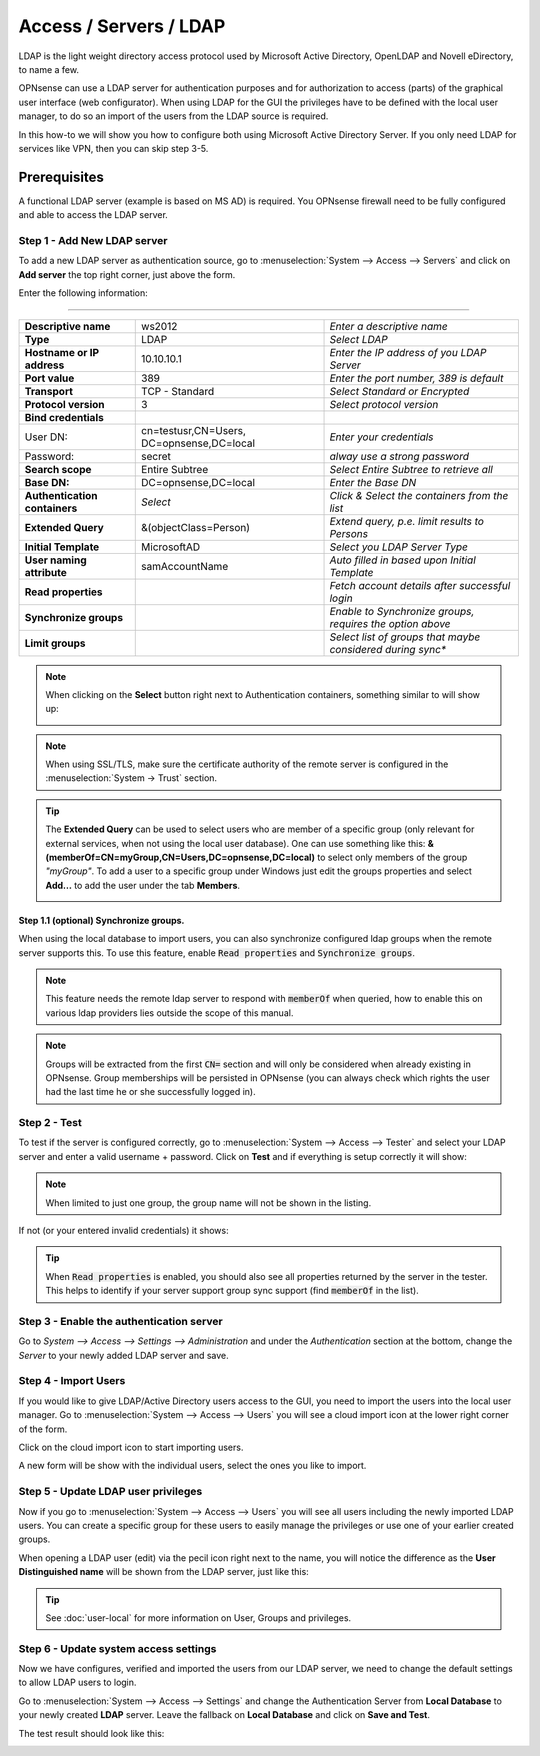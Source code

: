 =====================================
Access / Servers / LDAP
=====================================

LDAP is the light weight directory access protocol used by Microsoft Active Directory,
OpenLDAP and Novell eDirectory, to name a few.

OPNsense can use a LDAP server for authentication purposes and for authorization
to access (parts) of the graphical user interface (web configurator). When using
LDAP for the GUI the privileges have to be defined with the local user manager,
to do so an import of the users from the LDAP source is required.

In this how-to we will show you how to configure both using Microsoft Active Directory
Server. If you only need LDAP for services like VPN, then you can skip step 3-5.

-------------
Prerequisites
-------------
A functional LDAP server (example is based on MS AD) is required.
You OPNsense firewall need to be fully configured and able to access the LDAP server.

Step 1 - Add New LDAP server
----------------------------
To add a new LDAP server as authentication source, go to :menuselection:`System --> Access --> Servers`
and click on **Add server** the top right corner, just above the form.

Enter the following information:

=========================================================================================================================

================================ ======================== ===============================================================
 **Descriptive name**             ws2012                   *Enter a descriptive name*
 **Type**                         LDAP                     *Select LDAP*
 **Hostname or IP address**       10.10.10.1               *Enter the IP address of you LDAP Server*
 **Port value**                   389                      *Enter the port number, 389 is default*
 **Transport**                    TCP - Standard           *Select Standard or Encrypted*
 **Protocol version**             3                        *Select protocol version*
 **Bind credentials**
  User DN:                        cn=testusr,CN=Users,     *Enter your credentials*
                                  DC=opnsense,DC=local
  Password:                       secret                   *alway use a strong password*

 **Search scope**                 Entire Subtree           *Select Entire Subtree to retrieve all*
 **Base DN:**                     DC=opnsense,DC=local     *Enter the Base DN*
 **Authentication containers**	  *Select*                 *Click & Select the containers from the list*
 **Extended Query**               &(objectClass=Person)    *Extend query, p.e. limit results to Persons*
 **Initial Template**             MicrosoftAD              *Select you LDAP Server Type*
 **User naming attribute**        samAccountName           *Auto filled in based upon Initial Template*
 **Read properties**                                       *Fetch account details after successful login*
 **Synchronize groups**                                    *Enable to Synchronize groups, requires the option above*
 **Limit groups**                                          *Select list of groups that maybe considered during sync**

================================ ======================== ===============================================================

.. Note::
   When clicking on the **Select** button right next to Authentication containers,
   something similar to will show up:

   .. image:: images/ldap_selectcontainer.png
      :width: 100%


.. Note::

    When using SSL/TLS, make sure the certificate authority of the remote server is configured in the :menuselection:`System -> Trust` section.


.. TIP::
   The **Extended Query** can be used to select users who are member of a specific
   group (only relevant for external services, when not using the local user database).
   One can use something like this:
   **&(memberOf=CN=myGroup,CN=Users,DC=opnsense,DC=local)** to select only members
   of  the group *"myGroup"*. To add a user to a specific group under Windows just
   edit the groups properties and select **Add...** to add the user under the tab
   **Members**.

   .. image:: images/ldap_mygroup_properties.png
      :width: 100%


Step 1.1 (optional) Synchronize groups.
.........................................

When using the local database to import users, you can also synchronize configured ldap groups when the remote server
supports this. To use this feature, enable :code:`Read properties` and :code:`Synchronize groups`.

.. Note::

    This feature needs the remote ldap server to respond with :code:`memberOf` when queried, how to enable this on
    various ldap providers lies outside the scope of this manual.

.. Note::

    Groups will be extracted from the first :code:`CN=` section and will only be considered when already existing in OPNsense.
    Group memberships will be persisted in OPNsense
    (you can always check which rights the user had the last time he or she successfully logged in).

Step 2 - Test
--------------
To test if the server is configured correctly, go to :menuselection:`System --> Access --> Tester`
and select your LDAP server and enter a valid username + password. Click on
**Test** and if everything is setup correctly it will show:

.. image:: images/ldap_testok.png
   :width: 100%

.. Note::
  When limited to just one group, the group name will not be shown in the listing.

If not (or your entered invalid credentials) it shows:

.. image:: images/ldap_testfail.png
   :width: 100%


.. Tip::

    When :code:`Read properties` is enabled, you should also see all properties returned by the server in the tester. This
    helps to identify if your server support group sync support (find :code:`memberOf` in the list).

Step 3 - Enable the authentication server
-----------------------------------------
Go to `System --> Access --> Settings --> Administration` and under the `Authentication` section at the bottom, change
the `Server` to your newly added LDAP server and save.


Step 4 - Import Users
---------------------
If you would like to give LDAP/Active Directory users access to the GUI, you need
to import the users into the local user manager. Go to :menuselection:`System --> Access --> Users`
you will see a cloud import icon at the lower right corner of the form.

.. image:: images/user_cloudimport.png
   :width: 39px


Click on the cloud import icon to start importing users.

A new form will be show with the individual users, select the ones you like to import.

Step 5 - Update LDAP user privileges
------------------------------------
Now if you go to :menuselection:`System --> Access --> Users` you will see all users including the
newly imported LDAP users. You can create a specific group for these users to
easily manage the privileges or use one of your earlier created groups.

When opening a LDAP user (edit) via the pecil icon right next to the name, you will
notice the difference as the **User Distinguished name** will be shown from the
LDAP server, just like this:

.. image:: images/user_ldap_distinguishedname.png
    :width: 100%

.. TIP::
   See :doc:`user-local` for more information on User, Groups and privileges.

Step 6 - Update system access settings
--------------------------------------
Now we have configures, verified and imported the users from our LDAP server, we
need to change the default settings to allow LDAP users to login.

Go to :menuselection:`System --> Access --> Settings` and change the Authentication Server from
**Local Database** to your newly created **LDAP** server. Leave the fallback on
**Local Database** and click on **Save and Test**.

The test result should look like this:

.. image:: images/user_testresult_ldap.png
   :width: 80%
